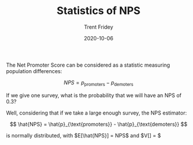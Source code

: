 #+TITLE: Statistics of NPS 
#+AUTHOR: Trent Fridey
#+DATE: 2020-10-06

The Net Promoter Score can be considered as a statistic measuring population differences:

$$
NPS = p_{\text{promoters}} - p_{\text{demoters}}
$$

If we give one survey, what is the probability that we will have an NPS of 0.3?

Well, considering that if we take a large enough survey, the NPS estimator:

$$
\hat{NPS} = \hat{p}_{\text{promoters}} - \hat{p}_{\text{demoters}}
$$

is normally distributed, with $E[\hat{NPS}] = NPS$ and $V[\hat{NPS}] = $  
